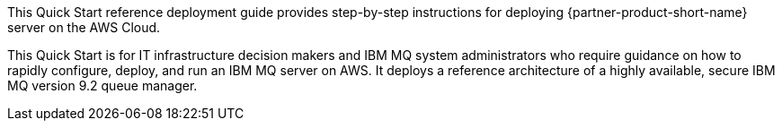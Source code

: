 // Replace the content in <>
// Identify your target audience and explain how/why they would use this Quick Start.
//Avoid borrowing text from third-party websites (copying text from AWS service documentation is fine). Also, avoid marketing-speak, focusing instead on the technical aspect.

This Quick Start reference deployment guide provides step-by-step instructions for deploying {partner-product-short-name} server on the AWS Cloud.

This Quick Start is for IT infrastructure decision makers and IBM MQ system administrators who require guidance on how to rapidly configure, deploy, and run an IBM MQ server on AWS. It deploys a reference architecture of a highly available, secure IBM MQ version 9.2 queue manager.
